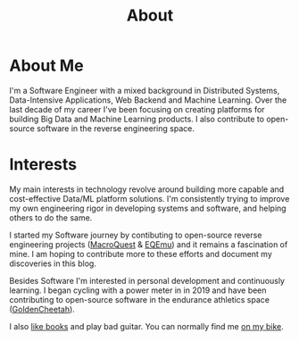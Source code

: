 #+hugo_base_dir: ../
#+hugo_section: misc
#+hugo_auto_set_lastmod: t

#+title: About
#+hugo_tags: about


#+begin_center
#+attr_html: :width 150px
#+attr_latex: :width 150px
[[file:avatar_me_full.jpg]]
#+end_center


* About Me 

I'm a Software Engineer with a mixed background in Distributed Systems, Data-Intensive Applications, Web Backend and Machine Learning. Over the last decade of my career I've been focusing on creating platforms for building Big Data and Machine Learning products. I also contribute to open-source software in the reverse engineering space.


* Interests

My main interests in technology revolve around building more capable and cost-effective Data/ML platform solutions. I'm consistently trying to improve my own engineering rigor in developing systems and software, and helping others to do the same.

I started my Software journey by contibuting to open-source reverse engineering projects ([[https://macroquest.org/][MacroQuest]] & [[https://www.eqemulator.org/][EQEmu]]) and it remains a fascination of mine. I am hoping to contribute more to these efforts and document my discoveries in this blog.

Besides Software I'm interested in personal development and continuously learning. I began cycling with a power meter in in 2019 and have been contributing to open-source software in the endurance athletics space ([[https://www.goldencheetah.org/][GoldenCheetah]]).

I also [[https://www.goodreads.com/user/show/33494702-tadek][like books]] and play bad guitar. You can normally find me [[https://www.strava.com/athletes/mkusper][on my bike]].

